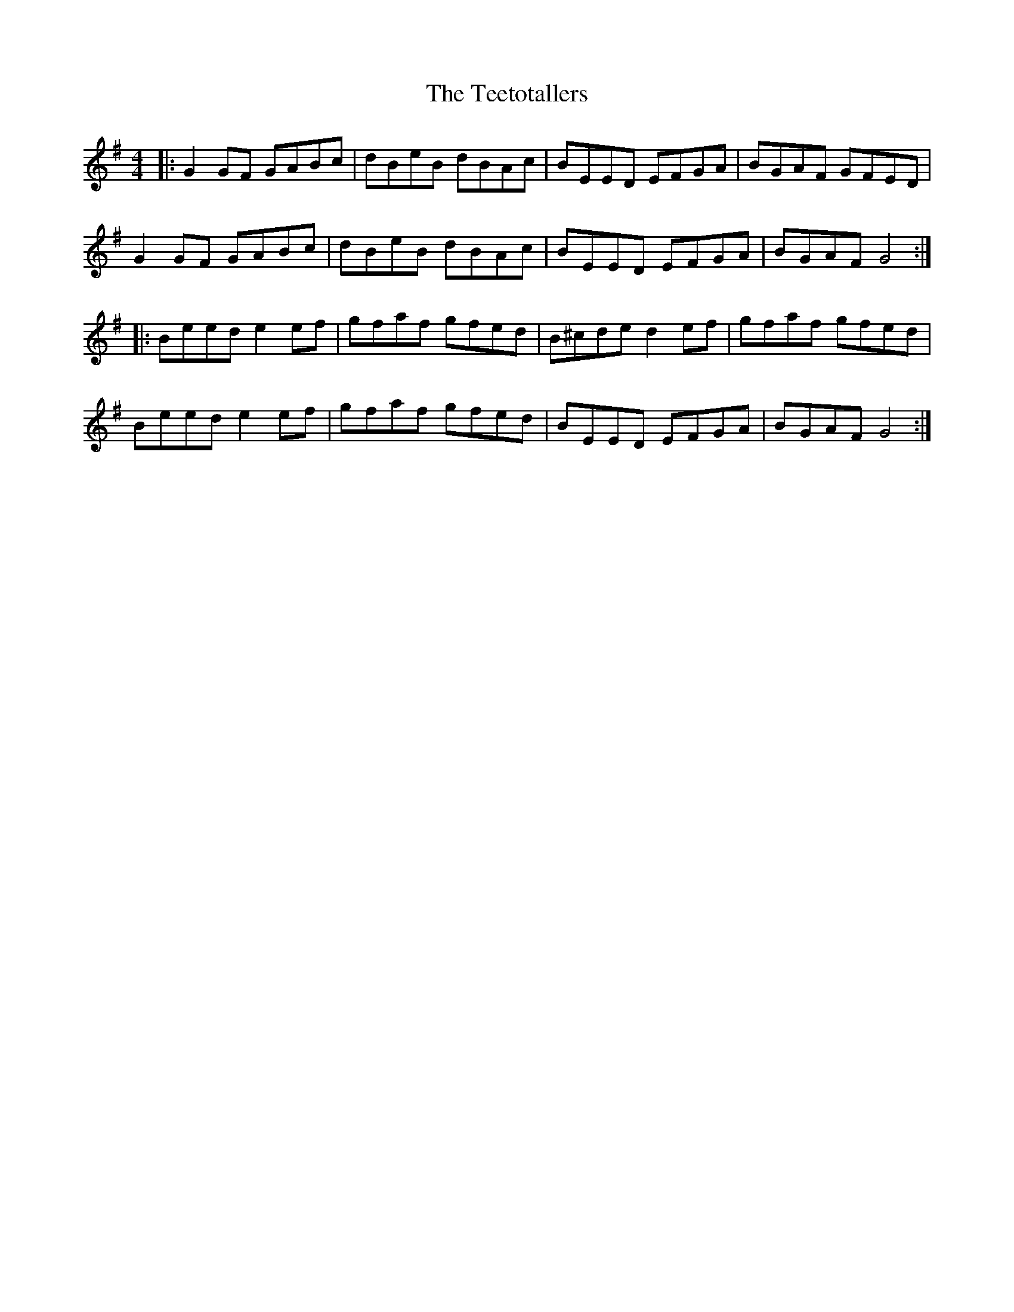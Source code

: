 X: 91
T: The Teetotallers
R: reel
M: 4/4
L: 1/8
K: Gmaj
|:G2 GF GABc|dBeB dBAc|BEED EFGA |BGAF GFED|
G2 GF GABc|dBeB dBAc|BEED EFGA |BGAF G4:|
|:Beed e2ef| gfaf gfed| B^cde d2ef| gfaf gfed|
Beed e2ef|gfaf gfed|BEED EFGA|BGAF G4:|
